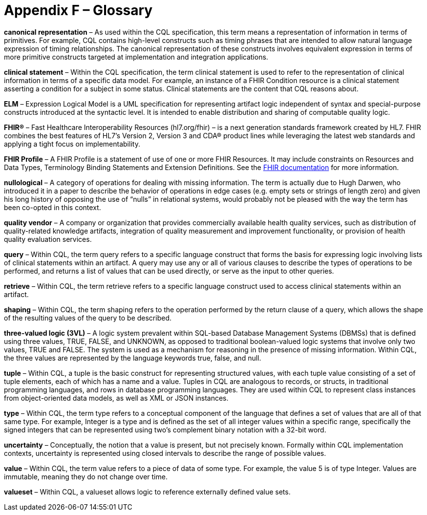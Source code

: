 [[appendix-f-glossary]]
= Appendix F – Glossary
:page-layout: STU3
:backend: xhtml
:sectnums:
:sectanchors:
:toc:

*canonical representation* – As used within the CQL specification, this term means a representation of information in terms of primitives. For example, CQL contains high-level constructs such as timing phrases that are intended to allow natural language expression of timing relationships. The canonical representation of these constructs involves equivalent expression in terms of more primitive constructs targeted at implementation and integration applications.

*clinical statement* – Within the CQL specification, the term clinical statement is used to refer to the representation of clinical information in terms of a specific data model. For example, an instance of a FHIR Condition resource is a clinical statement asserting a condition for a subject in some status. Clinical statements are the content that CQL reasons about.

*ELM* – Expression Logical Model is a UML specification for representing artifact logic independent of syntax and special-purpose constructs introduced at the syntactic level. It is intended to enable distribution and sharing of computable quality logic.

*FHIR®* – Fast Healthcare Interoperability Resources (hl7.org/fhir) – is a next generation standards framework created by HL7. FHIR combines the best features of HL7’s Version 2, Version 3 and CDA® product lines while leveraging the latest web standards and applying a tight focus on implementability.

*FHIR Profile* – A FHIR Profile is a statement of use of one or more FHIR Resources. It may include constraints on Resources and Data Types, Terminology Binding Statements and Extension Definitions. See the <<03-developersguide.adoc#using-fhirpath,FHIR documentation>> for more information.

*nullological* – A category of operations for dealing with missing information. The term is actually due to Hugh Darwen, who introduced it in a paper to describe the behavior of operations in edge cases (e.g. empty sets or strings of length zero) and given his long history of opposing the use of “nulls” in relational systems, would probably not be pleased with the way the term has been co-opted in this context.

*quality vendor* – A company or organization that provides commercially available health quality services, such as distribution of quality-related knowledge artifacts, integration of quality measurement and improvement functionality, or provision of health quality evaluation services.

*query* – Within CQL, the term query refers to a specific language construct that forms the basis for expressing logic involving lists of clinical statements within an artifact. A query may use any or all of various clauses to describe the types of operations to be performed, and returns a list of values that can be used directly, or serve as the input to other queries.

*retrieve* – Within CQL, the term retrieve refers to a specific language construct used to access clinical statements within an artifact.

*shaping* – Within CQL, the term shaping refers to the operation performed by the return clause of a query, which allows the shape of the resulting values of the query to be described.

*three-valued logic (3VL)* – A logic system prevalent within SQL-based Database Management Systems (DBMSs) that is defined using three values, TRUE, FALSE, and UNKNOWN, as opposed to traditional boolean-valued logic systems that involve only two values, TRUE and FALSE. The system is used as a mechanism for reasoning in the presence of missing information. Within CQL, the three values are represented by the language keywords true, false, and null.

*tuple* – Within CQL, a tuple is the basic construct for representing structured values, with each tuple value consisting of a set of tuple elements, each of which has a name and a value. Tuples in CQL are analogous to records, or structs, in traditional programming languages, and rows in database programming languages. They are used within CQL to represent class instances from object-oriented data models, as well as XML or JSON instances.

*type* – Within CQL, the term type refers to a conceptual component of the language that defines a set of values that are all of that same type. For example, Integer is a type and is defined as the set of all integer values within a specific range, specifically the signed integers that can be represented using two’s complement binary notation with a 32-bit word.

*uncertainty* – Conceptually, the notion that a value is present, but not precisely known. Formally within CQL implementation contexts, uncertainty is represented using closed intervals to describe the range of possible values.

*value* – Within CQL, the term value refers to a piece of data of some type. For example, the value 5 is of type Integer. Values are immutable, meaning they do not change over time.

*valueset* – Within CQL, a valueset allows logic to reference externally defined value sets.

